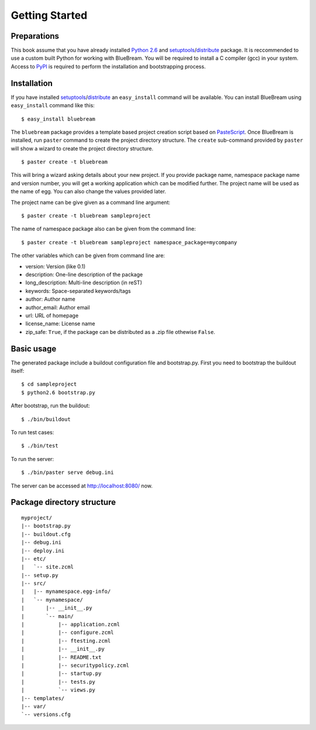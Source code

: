 Getting Started
===============

Preparations
------------

This book assume that you have already installed `Python 2.6
<http://www.python.org>`_ and `setuptools
<http://pypi.python.org/pypi/setuptools>`_/`distribute
<http://pypi.python.org/pypi/setuptools>`_ package.  It is
reccommended to use a custom built Python for working with BlueBream.
You will be required to install a C compiler (gcc) in your system.
Access to `PyPI <http://pypi.python.org>`_ is required to perform the
installation and bootstrapping process.

Installation
------------

If you have installed `setuptools
<http://pypi.python.org/pypi/setuptools>`_/`distribute
<http://pypi.python.org/pypi/setuptools>`_ an ``easy_install``
command will be available.  You can install BlueBream using
``easy_install`` command like this::

  $ easy_install bluebream

The ``bluebream`` package provides a template based project creation
script based on `PasteScript
<http://pythonpaste.org/script/developer.html>`_.  Once BlueBream is
installed, run ``paster`` command to create the project directory
structure.  The ``create`` sub-command provided by ``paster`` will
show a wizard to create the project directory structure.

::

  $ paster create -t bluebream

This will bring a wizard asking details about your new project.  If
you provide package name, namespace package name and version number,
you will get a working application which can be modified further.
The project name will be used as the name of egg.  You can also
change the values provided later.

The project name can be give given as a command line argument::

  $ paster create -t bluebream sampleproject

The name of namespace package also can be given from the command line::

  $ paster create -t bluebream sampleproject namespace_package=mycompany

The other variables which can be given from command line are:

- version: Version (like 0.1)

- description: One-line description of the package

- long_description: Multi-line description (in reST)

- keywords: Space-separated keywords/tags

- author: Author name

- author_email: Author email

- url: URL of homepage

- license_name: License name

- zip_safe: ``True``, if the package can be distributed as a .zip
  file othewise ``False``.

Basic usage
-----------

The generated package include a buildout configuration file and
bootstrap.py.  First you need to bootstrap the buildout itself::

  $ cd sampleproject
  $ python2.6 bootstrap.py

After bootstrap, run the buildout::

  $ ./bin/buildout

To run test cases::

  $ ./bin/test

To run the server::

  $ ./bin/paster serve debug.ini

The server can be accessed at http://localhost:8080/ now.

Package directory structure
---------------------------

::

  myproject/
  |-- bootstrap.py                   
  |-- buildout.cfg        
  |-- debug.ini
  |-- deploy.ini
  |-- etc/
  |   `-- site.zcml
  |-- setup.py
  |-- src/
  |   |-- mynamespace.egg-info/
  |   `-- mynamespace/
  |       |-- __init__.py
  |       `-- main/
  |           |-- application.zcml
  |           |-- configure.zcml          
  |           |-- ftesting.zcml
  |           |-- __init__.py
  |           |-- README.txt
  |           |-- securitypolicy.zcml
  |           |-- startup.py
  |           |-- tests.py
  |           `-- views.py
  |-- templates/
  |-- var/
  `-- versions.cfg
